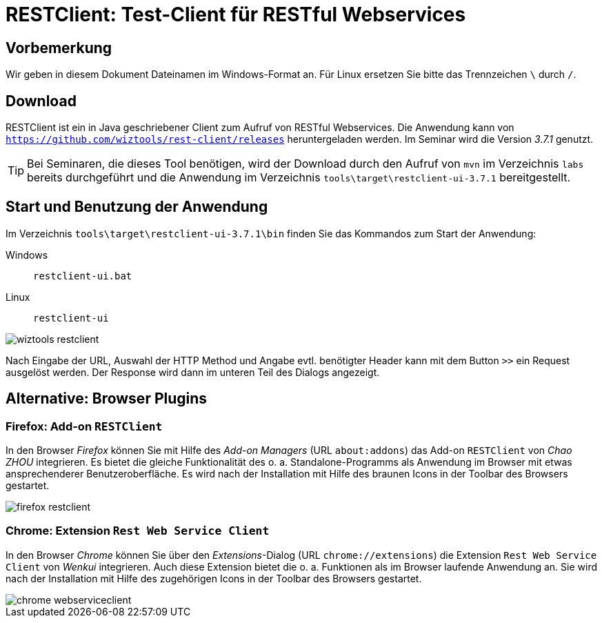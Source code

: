 [separator=::]
= RESTClient: Test-Client für RESTful Webservices

:toc: left
:imagesdir: ./images

:version: 3.7.1

[start=0]
== Vorbemerkung
Wir geben in diesem Dokument Dateinamen im Windows-Format an. Für Linux ersetzen Sie bitte das Trennzeichen `\` durch `/`. 

== Download 
RESTClient ist ein in Java geschriebener Client zum Aufruf von RESTful Webservices. Die Anwendung kann von  `https://github.com/wiztools/rest-client/releases` heruntergeladen werden. Im Seminar wird die Version _{version}_ genutzt.

TIP: Bei Seminaren, die dieses Tool benötigen, wird der Download durch den Aufruf von `mvn`  im Verzeichnis `labs` bereits durchgeführt und die Anwendung im Verzeichnis  `tools\target\restclient-ui-{version}` bereitgestellt.

== Start und Benutzung der Anwendung
Im Verzeichnis `tools\target\restclient-ui-{version}\bin` finden Sie das Kommandos zum Start der Anwendung:

Windows:: `restclient-ui.bat`
Linux:: `restclient-ui`

image::wiztools_restclient.png[]

Nach Eingabe der URL, Auswahl der HTTP Method und Angabe evtl. benötigter Header kann mit dem Button `>>` ein Request ausgelöst werden. Der Response wird dann im unteren Teil des Dialogs angezeigt.

== Alternative: Browser Plugins

=== Firefox: Add-on `RESTClient`

In den Browser _Firefox_ können Sie mit Hilfe des _Add-on Managers_ (URL `about:addons`) das Add-on `RESTClient` von _Chao ZHOU_ integrieren. Es bietet die gleiche Funktionalität des o. a. Standalone-Programms als Anwendung im Browser mit etwas ansprechenderer Benutzeroberfläche. Es wird nach der Installation mit Hilfe des braunen Icons in der Toolbar des Browsers gestartet.

image::firefox_restclient.png[]

=== Chrome: Extension `Rest Web Service Client`

In den Browser _Chrome_ können Sie über den _Extensions_-Dialog (URL `chrome://extensions`) die Extension `Rest Web Service Client` von _Wenkui_ integrieren. Auch diese Extension bietet die o. a. Funktionen als im Browser laufende Anwendung an. Sie wird nach der Installation mit Hilfe des zugehörigen Icons in der Toolbar des Browsers gestartet.

image::chrome_webserviceclient.png[]